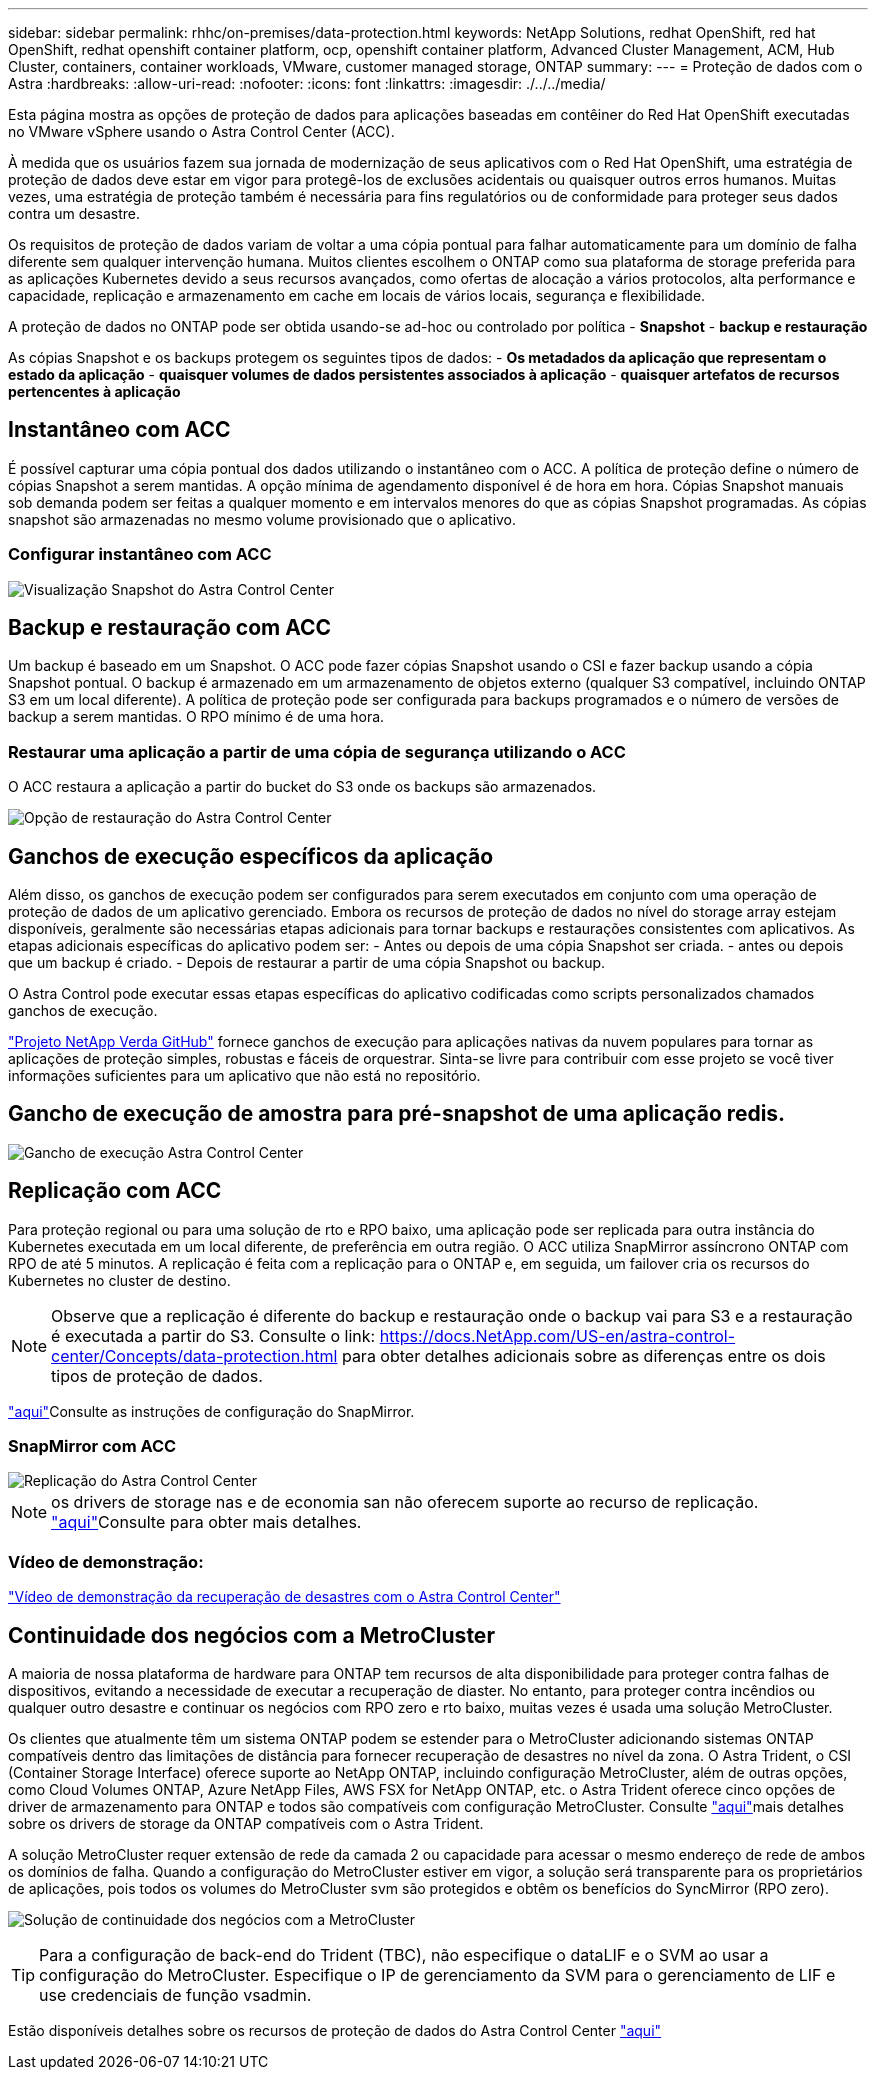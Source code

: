 ---
sidebar: sidebar 
permalink: rhhc/on-premises/data-protection.html 
keywords: NetApp Solutions, redhat OpenShift, red hat OpenShift, redhat openshift container platform, ocp, openshift container platform, Advanced Cluster Management, ACM, Hub Cluster, containers, container workloads, VMware, customer managed storage, ONTAP 
summary:  
---
= Proteção de dados com o Astra
:hardbreaks:
:allow-uri-read: 
:nofooter: 
:icons: font
:linkattrs: 
:imagesdir: ./../../media/


[role="lead"]
Esta página mostra as opções de proteção de dados para aplicações baseadas em contêiner do Red Hat OpenShift executadas no VMware vSphere usando o Astra Control Center (ACC).

À medida que os usuários fazem sua jornada de modernização de seus aplicativos com o Red Hat OpenShift, uma estratégia de proteção de dados deve estar em vigor para protegê-los de exclusões acidentais ou quaisquer outros erros humanos. Muitas vezes, uma estratégia de proteção também é necessária para fins regulatórios ou de conformidade para proteger seus dados contra um desastre.

Os requisitos de proteção de dados variam de voltar a uma cópia pontual para falhar automaticamente para um domínio de falha diferente sem qualquer intervenção humana. Muitos clientes escolhem o ONTAP como sua plataforma de storage preferida para as aplicações Kubernetes devido a seus recursos avançados, como ofertas de alocação a vários protocolos, alta performance e capacidade, replicação e armazenamento em cache em locais de vários locais, segurança e flexibilidade.

A proteção de dados no ONTAP pode ser obtida usando-se ad-hoc ou controlado por política - **Snapshot** - **backup e restauração**

As cópias Snapshot e os backups protegem os seguintes tipos de dados: - **Os metadados da aplicação que representam o estado da aplicação** - **quaisquer volumes de dados persistentes associados à aplicação** - **quaisquer artefatos de recursos pertencentes à aplicação**



== Instantâneo com ACC

É possível capturar uma cópia pontual dos dados utilizando o instantâneo com o ACC. A política de proteção define o número de cópias Snapshot a serem mantidas. A opção mínima de agendamento disponível é de hora em hora. Cópias Snapshot manuais sob demanda podem ser feitas a qualquer momento e em intervalos menores do que as cópias Snapshot programadas. As cópias snapshot são armazenadas no mesmo volume provisionado que o aplicativo.



=== Configurar instantâneo com ACC

image::rhhc-onprem-dp-snap.png[Visualização Snapshot do Astra Control Center]



== Backup e restauração com ACC

Um backup é baseado em um Snapshot. O ACC pode fazer cópias Snapshot usando o CSI e fazer backup usando a cópia Snapshot pontual. O backup é armazenado em um armazenamento de objetos externo (qualquer S3 compatível, incluindo ONTAP S3 em um local diferente). A política de proteção pode ser configurada para backups programados e o número de versões de backup a serem mantidas. O RPO mínimo é de uma hora.



=== Restaurar uma aplicação a partir de uma cópia de segurança utilizando o ACC

O ACC restaura a aplicação a partir do bucket do S3 onde os backups são armazenados.

image:rhhc-onprem-dp-br.png["Opção de restauração do Astra Control Center"]



== Ganchos de execução específicos da aplicação

Além disso, os ganchos de execução podem ser configurados para serem executados em conjunto com uma operação de proteção de dados de um aplicativo gerenciado. Embora os recursos de proteção de dados no nível do storage array estejam disponíveis, geralmente são necessárias etapas adicionais para tornar backups e restaurações consistentes com aplicativos. As etapas adicionais específicas do aplicativo podem ser: - Antes ou depois de uma cópia Snapshot ser criada. - antes ou depois que um backup é criado. - Depois de restaurar a partir de uma cópia Snapshot ou backup.

O Astra Control pode executar essas etapas específicas do aplicativo codificadas como scripts personalizados chamados ganchos de execução.

https://github.com/NetApp/Verda["Projeto NetApp Verda GitHub"] fornece ganchos de execução para aplicações nativas da nuvem populares para tornar as aplicações de proteção simples, robustas e fáceis de orquestrar. Sinta-se livre para contribuir com esse projeto se você tiver informações suficientes para um aplicativo que não está no repositório.



== Gancho de execução de amostra para pré-snapshot de uma aplicação redis.

image::rhhc-onprem-dp-br-hook.png[Gancho de execução Astra Control Center]



== Replicação com ACC

Para proteção regional ou para uma solução de rto e RPO baixo, uma aplicação pode ser replicada para outra instância do Kubernetes executada em um local diferente, de preferência em outra região. O ACC utiliza SnapMirror assíncrono ONTAP com RPO de até 5 minutos. A replicação é feita com a replicação para o ONTAP e, em seguida, um failover cria os recursos do Kubernetes no cluster de destino.


NOTE: Observe que a replicação é diferente do backup e restauração onde o backup vai para S3 e a restauração é executada a partir do S3. Consulte o link: https://docs.NetApp.com/US-en/astra-control-center/Concepts/data-protection.html para obter detalhes adicionais sobre as diferenças entre os dois tipos de proteção de dados.

link:https://docs.netapp.com/us-en/astra-control-center/use/replicate_snapmirror.html["aqui"]Consulte as instruções de configuração do SnapMirror.



=== SnapMirror com ACC

image::rhhc-onprem-dp-rep.png[Replicação do Astra Control Center]


NOTE: os drivers de storage nas e de economia san não oferecem suporte ao recurso de replicação. link:https://docs.netapp.com/us-en/astra-control-center/get-started/requirements.html#astra-trident-requirements["aqui"]Consulte para obter mais detalhes.



=== Vídeo de demonstração:

link:https://www.netapp.tv/details/29504?mcid=35609780286441704190790628065560989458["Vídeo de demonstração da recuperação de desastres com o Astra Control Center"]



== Continuidade dos negócios com a MetroCluster

A maioria de nossa plataforma de hardware para ONTAP tem recursos de alta disponibilidade para proteger contra falhas de dispositivos, evitando a necessidade de executar a recuperação de diaster. No entanto, para proteger contra incêndios ou qualquer outro desastre e continuar os negócios com RPO zero e rto baixo, muitas vezes é usada uma solução MetroCluster.

Os clientes que atualmente têm um sistema ONTAP podem se estender para o MetroCluster adicionando sistemas ONTAP compatíveis dentro das limitações de distância para fornecer recuperação de desastres no nível da zona. O Astra Trident, o CSI (Container Storage Interface) oferece suporte ao NetApp ONTAP, incluindo configuração MetroCluster, além de outras opções, como Cloud Volumes ONTAP, Azure NetApp Files, AWS FSX for NetApp ONTAP, etc. o Astra Trident oferece cinco opções de driver de armazenamento para ONTAP e todos são compatíveis com configuração MetroCluster. Consulte link:https://docs.netapp.com/us-en/trident/trident-concepts/ontap-drivers.html["aqui"]mais detalhes sobre os drivers de storage da ONTAP compatíveis com o Astra Trident.

A solução MetroCluster requer extensão de rede da camada 2 ou capacidade para acessar o mesmo endereço de rede de ambos os domínios de falha. Quando a configuração do MetroCluster estiver em vigor, a solução será transparente para os proprietários de aplicações, pois todos os volumes do MetroCluster svm são protegidos e obtêm os benefícios do SyncMirror (RPO zero).

image:rhhc-onprem-dp-bc.png["Solução de continuidade dos negócios com a MetroCluster"]


TIP: Para a configuração de back-end do Trident (TBC), não especifique o dataLIF e o SVM ao usar a configuração do MetroCluster. Especifique o IP de gerenciamento da SVM para o gerenciamento de LIF e use credenciais de função vsadmin.

Estão disponíveis detalhes sobre os recursos de proteção de dados do Astra Control Center link:https://docs.netapp.com/us-en/astra-control-center/concepts/data-protection.html["aqui"]
